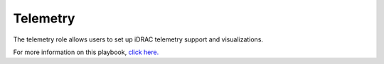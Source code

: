Telemetry
----------

The telemetry role allows users to set up iDRAC telemetry support and visualizations.

For more information on this playbook, `click here. <https://omnia-doc.readthedocs.io/en/latest/Roles/Telemetry/index.html>`_
